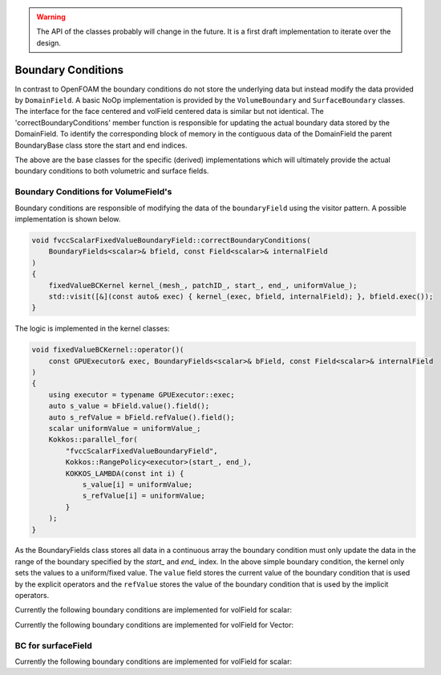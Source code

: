 .. _fvcc_BC:

.. warning::
    The API of the classes probably will change in the future. It is a first draft implementation to iterate over the design.


Boundary Conditions
===================

In contrast to OpenFOAM the boundary conditions do not store the underlying  data but instead modify the data provided by ``DomainField``.  A basic NoOp implementation is provided by  the ``VolumeBoundary`` and ``SurfaceBoundary`` classes.
The interface for the face centered and volField centered data is similar but not identical. The 'correctBoundaryConditions' member function is responsible for updating the actual boundary data stored by the DomainField. To identify the corresponding block of memory in the contiguous data of the DomainField the parent BoundaryBase class store the start and end indices.

.. doxygenclass:: NeoFOAM::finiteVolume::cellCentred::VolumeBoundary
    :members:
        correctBoundaryConditions



.. doxygenclass:: NeoFOAM::finiteVolume::cellCentred::SurfaceBoundary
    :members:
        correctBoundaryConditions

The above are the base classes for the specific (derived) implementations which will ultimately provide the actual boundary conditions to both volumetric and surface fields.

Boundary Conditions for VolumeField's
^^^^^^^^^^^^^^^^^^^^^^^^^^^^^^^^^^^^^

Boundary conditions are responsible of modifying the data of the ``boundaryField`` using the visitor pattern. A possible implementation is shown below.

.. code-block:: c++

    void fvccScalarFixedValueBoundaryField::correctBoundaryConditions(
        BoundaryFields<scalar>& bfield, const Field<scalar>& internalField
    )
    {
        fixedValueBCKernel kernel_(mesh_, patchID_, start_, end_, uniformValue_);
        std::visit([&](const auto& exec) { kernel_(exec, bfield, internalField); }, bfield.exec());
    }

The logic is implemented in the kernel classes:

.. code-block:: c++

    void fixedValueBCKernel::operator()(
        const GPUExecutor& exec, BoundaryFields<scalar>& bField, const Field<scalar>& internalField
    )
    {
        using executor = typename GPUExecutor::exec;
        auto s_value = bField.value().field();
        auto s_refValue = bField.refValue().field();
        scalar uniformValue = uniformValue_;
        Kokkos::parallel_for(
            "fvccScalarFixedValueBoundaryField",
            Kokkos::RangePolicy<executor>(start_, end_),
            KOKKOS_LAMBDA(const int i) {
                s_value[i] = uniformValue;
                s_refValue[i] = uniformValue;
            }
        );
    }

As the BoundaryFields class stores all data in a continuous array the boundary condition must only update the data in the range of the boundary specified by the `start_` and `end_` index. In the above simple boundary condition, the kernel only sets the values to a uniform/fixed value. The ``value`` field stores the current value of the boundary condition that is used by the explicit operators and the ``refValue`` stores the value of the boundary condition that is used by the implicit operators.

Currently the following boundary conditions are implemented for volField for scalar:


Currently the following boundary conditions are implemented for volField for Vector:


BC for surfaceField
^^^^^^^^^^^^^^^^^^^

Currently the following boundary conditions are implemented for volField for scalar:

